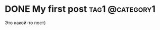 #+hugo_base_dir: ../

* DONE My first post                                        :tag1:@category1:
CLOSED: [2023-03-30 Чт 12:19]
:PROPERTIES:
:EXPORT_FILE_NAME: my-first-post
:END:
:LOGBOOK:
- State "DONE"       from "NEXT"       [2023-03-30 Чт 12:19]
:END:
Это какой-то пост)
